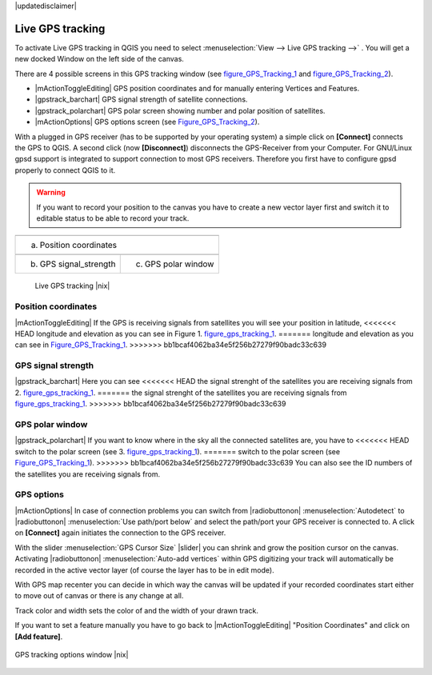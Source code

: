 .. comment out this disclaimer (by putting '.. ' in front of it) if file is uptodate with release

|updatedisclaimer|

.. _`sec_gpstracking`:

Live GPS tracking
==================


To activate Live GPS tracking in QGIS you need to select :menuselection:`View --> Live GPS tracking -->` . You will get a new docked Window on 
the left side of the canvas.

There are 4 possible screens in this GPS tracking window
(see figure_GPS_Tracking_1_ and figure_GPS_Tracking_2_).

* |mActionToggleEditing| GPS position coordinates and for manually entering 
  Vertices and Features.
* |gpstrack_barchart| GPS signal strength of satellite connections.
* |gpstrack_polarchart| GPS polar screen showing number and polar position of 
  satellites.
* |mActionOptions| GPS options screen (see Figure_GPS_Tracking_2_).

With a plugged in GPS receiver (has to be supported by your operating system)
a simple click on **[Connect]** connects the GPS to QGIS. 
A second click (now **[Disconnect]**) disconnects the 
GPS-Receiver from your Computer. For GNU/Linux gpsd support is integrated to 
support connection to most GPS receivers. Therefore you first have to configure 
gpsd properly to connect QGIS to it.

.. warning::
   If you want to record your position to the canvas you have to
   create a new vector layer first and switch it to editable status to be able 
   to record your track.

.. |gpstrack_main| image:: /static/user_manual/working_with_gps/gpstrack_main.png
   :width: 20em
.. |gpstrack_stren| image:: /static/user_manual/working_with_gps/gpstrack_stren.png
   :width: 15em
.. |gpstrack_polar| image:: /static/user_manual/working_with_gps/gpstrack_polar.png
   :width: 15em

.. only:: html

   **Figure GPS Tracking 1:**

.. _figure_gps_tracking_1:

+-------------------------------+-----------------------------+
| |gpstrack_main|                                             |
+-------------------------------+-----------------------------+
| (a) Position coordinates                                    | 
+-------------------------------+-----------------------------+
| |gpstrack_stren|              |    |gpstrack_polar|         | 
+-------------------------------+-----------------------------+
| (b) GPS signal_strength       | (c) GPS polar window        |
+-------------------------------+-----------------------------+

   Live GPS tracking |nix| 


Position coordinates
---------------------

|mActionToggleEditing| If the GPS is
receiving signals from satellites you will see your position in latitude,
<<<<<<< HEAD
longitude and elevation as you can see in Figure 1. figure_gps_tracking_1_.
=======
longitude and elevation as you can see in Figure_GPS_Tracking_1_.
>>>>>>> bb1bcaf4062ba34e5f256b27279f90badc33c639

GPS signal strength
--------------------

|gpstrack_barchart| Here you can see
<<<<<<< HEAD
the signal strenght of the satellites you are receiving signals from 2. figure_gps_tracking_1_.
=======
the signal strenght of the satellites you are receiving signals from
figure_gps_tracking_1_.
>>>>>>> bb1bcaf4062ba34e5f256b27279f90badc33c639

GPS polar window
----------------

|gpstrack_polarchart| If you want
to know where in the sky all the connected satellites are, you have to
<<<<<<< HEAD
switch to the polar screen (see 3. figure_gps_tracking_1_).
=======
switch to the polar screen (see Figure_GPS_Tracking_1_).
>>>>>>> bb1bcaf4062ba34e5f256b27279f90badc33c639
You can also see the ID numbers of the satellites you are receiving signals from.

GPS options
------------

|mActionOptions| In case of connection problems you can switch from 
|radiobuttonon| :menuselection:`Autodetect` to |radiobuttonon| 
:menuselection:`Use path/port below` and select the path/port your GPS receiver 
is connected to.  A click on **[Connect]** again initiates 
the connection to the GPS receiver.

With the slider :menuselection:`GPS Cursor Size` |slider| you can shrink and grow 
the position cursor on the canvas. Activating |radiobuttonon| 
:menuselection:`Auto-add vertices` within GPS digitizing your track will 
automatically be recorded in the active vector layer (of course the layer has to 
be in edit mode).

With GPS map recenter you can decide in which way the canvas will be
updated if your recorded coordinates start either to move out of canvas
or there is any change at all.

Track color and width sets the color of and the width of your drawn track.

If you want to set a feature manually you have to go back to
|mActionToggleEditing| "Position Coordinates"
and click on **[Add feature]**.

.. _figure_gps_tracking_2:

.. only:: html

   **Figure GPS Tracking 2:**

.. figure:: /static/user_manual/working_with_gps/gpstrack_options.png
   :align: center
   :width: 15em

   GPS tracking options window |nix| 
